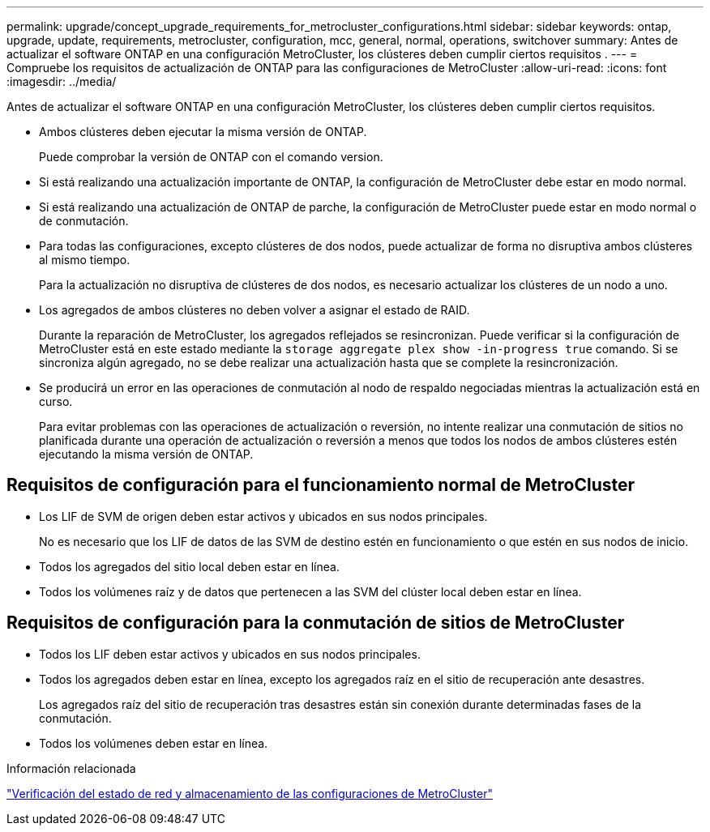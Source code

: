 ---
permalink: upgrade/concept_upgrade_requirements_for_metrocluster_configurations.html 
sidebar: sidebar 
keywords: ontap, upgrade, update, requirements, metrocluster, configuration, mcc, general, normal, operations, switchover 
summary: Antes de actualizar el software ONTAP en una configuración MetroCluster, los clústeres deben cumplir ciertos requisitos . 
---
= Compruebe los requisitos de actualización de ONTAP para las configuraciones de MetroCluster
:allow-uri-read: 
:icons: font
:imagesdir: ../media/


[role="lead"]
Antes de actualizar el software ONTAP en una configuración MetroCluster, los clústeres deben cumplir ciertos requisitos.

* Ambos clústeres deben ejecutar la misma versión de ONTAP.
+
Puede comprobar la versión de ONTAP con el comando version.

* Si está realizando una actualización importante de ONTAP, la configuración de MetroCluster debe estar en modo normal.
* Si está realizando una actualización de ONTAP de parche, la configuración de MetroCluster puede estar en modo normal o de conmutación.
* Para todas las configuraciones, excepto clústeres de dos nodos, puede actualizar de forma no disruptiva ambos clústeres al mismo tiempo.
+
Para la actualización no disruptiva de clústeres de dos nodos, es necesario actualizar los clústeres de un nodo a uno.

* Los agregados de ambos clústeres no deben volver a asignar el estado de RAID.
+
Durante la reparación de MetroCluster, los agregados reflejados se resincronizan. Puede verificar si la configuración de MetroCluster está en este estado mediante la `storage aggregate plex show -in-progress true` comando. Si se sincroniza algún agregado, no se debe realizar una actualización hasta que se complete la resincronización.

* Se producirá un error en las operaciones de conmutación al nodo de respaldo negociadas mientras la actualización está en curso.
+
Para evitar problemas con las operaciones de actualización o reversión, no intente realizar una conmutación de sitios no planificada durante una operación de actualización o reversión a menos que todos los nodos de ambos clústeres estén ejecutando la misma versión de ONTAP.





== Requisitos de configuración para el funcionamiento normal de MetroCluster

* Los LIF de SVM de origen deben estar activos y ubicados en sus nodos principales.
+
No es necesario que los LIF de datos de las SVM de destino estén en funcionamiento o que estén en sus nodos de inicio.

* Todos los agregados del sitio local deben estar en línea.
* Todos los volúmenes raíz y de datos que pertenecen a las SVM del clúster local deben estar en línea.




== Requisitos de configuración para la conmutación de sitios de MetroCluster

* Todos los LIF deben estar activos y ubicados en sus nodos principales.
* Todos los agregados deben estar en línea, excepto los agregados raíz en el sitio de recuperación ante desastres.
+
Los agregados raíz del sitio de recuperación tras desastres están sin conexión durante determinadas fases de la conmutación.

* Todos los volúmenes deben estar en línea.


.Información relacionada
link:task_verifying_the_networking_and_storage_status_for_metrocluster_cluster_is_ready.html["Verificación del estado de red y almacenamiento de las configuraciones de MetroCluster"]
